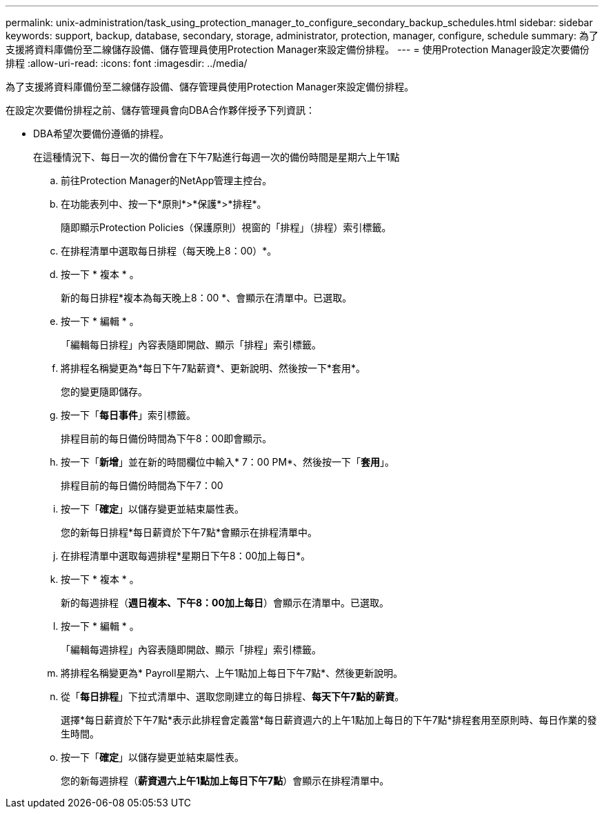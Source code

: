 ---
permalink: unix-administration/task_using_protection_manager_to_configure_secondary_backup_schedules.html 
sidebar: sidebar 
keywords: support, backup, database, secondary, storage, administrator, protection, manager, configure, schedule 
summary: 為了支援將資料庫備份至二線儲存設備、儲存管理員使用Protection Manager來設定備份排程。 
---
= 使用Protection Manager設定次要備份排程
:allow-uri-read: 
:icons: font
:imagesdir: ../media/


[role="lead"]
為了支援將資料庫備份至二線儲存設備、儲存管理員使用Protection Manager來設定備份排程。

在設定次要備份排程之前、儲存管理員會向DBA合作夥伴授予下列資訊：

* DBA希望次要備份遵循的排程。
+
在這種情況下、每日一次的備份會在下午7點進行每週一次的備份時間是星期六上午1點

+
.. 前往Protection Manager的NetApp管理主控台。
.. 在功能表列中、按一下*原則*>*保護*>*排程*。
+
隨即顯示Protection Policies（保護原則）視窗的「排程」（排程）索引標籤。

.. 在排程清單中選取每日排程（每天晚上8：00）*。
.. 按一下 * 複本 * 。
+
新的每日排程*複本為每天晚上8：00 *、會顯示在清單中。已選取。

.. 按一下 * 編輯 * 。
+
「編輯每日排程」內容表隨即開啟、顯示「排程」索引標籤。

.. 將排程名稱變更為*每日下午7點薪資*、更新說明、然後按一下*套用*。
+
您的變更隨即儲存。

.. 按一下「*每日事件*」索引標籤。
+
排程目前的每日備份時間為下午8：00即會顯示。

.. 按一下「*新增*」並在新的時間欄位中輸入* 7：00 PM*、然後按一下「*套用*」。
+
排程目前的每日備份時間為下午7：00

.. 按一下「*確定*」以儲存變更並結束屬性表。
+
您的新每日排程*每日薪資於下午7點*會顯示在排程清單中。

.. 在排程清單中選取每週排程*星期日下午8：00加上每日*。
.. 按一下 * 複本 * 。
+
新的每週排程（*週日複本、下午8：00加上每日*）會顯示在清單中。已選取。

.. 按一下 * 編輯 * 。
+
「編輯每週排程」內容表隨即開啟、顯示「排程」索引標籤。

.. 將排程名稱變更為* Payroll星期六、上午1點加上每日下午7點*、然後更新說明。
.. 從「*每日排程*」下拉式清單中、選取您剛建立的每日排程、*每天下午7點的薪資*。
+
選擇*每日薪資於下午7點*表示此排程會定義當*每日薪資週六的上午1點加上每日的下午7點*排程套用至原則時、每日作業的發生時間。

.. 按一下「*確定*」以儲存變更並結束屬性表。
+
您的新每週排程（*薪資週六上午1點加上每日下午7點*）會顯示在排程清單中。




